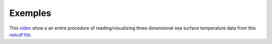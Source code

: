 Exemples
========

This `video`_ show a an entire procedure of reading/visualizing three dimensional sea surface temperature data from this `netcdf file`_.

.. _video: https://www.youtube.com/watch?v=jUjQIiCCvcg

.. _netcdf file: https://github.com/Wassim-Fkaier/ncpyview/blob/master/data/ncfiles/tos_O1_2001-2002.nc